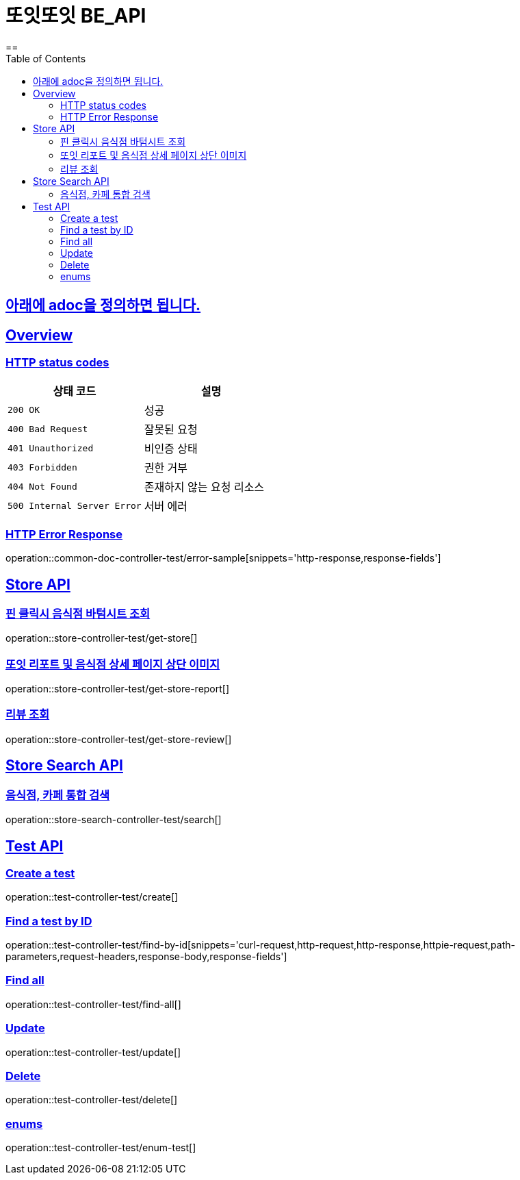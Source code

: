 = 또잇또잇 BE_API
:doctype: book
:icons: font
:source-highlighter: highlightjs
==
:toc: left
:toclevels: 2
:sectlinks:
:docinfo: shared-head

== 아래에 adoc을 정의하면 됩니다.

[[overview]]
== Overview

[[overview-http-status-codes]]
=== HTTP status codes

|===
| 상태 코드 | 설명

| `200 OK`
| 성공

| `400 Bad Request`
| 잘못된 요청

| `401 Unauthorized`
| 비인증 상태

| `403 Forbidden`
| 권한 거부

| `404 Not Found`
| 존재하지 않는 요청 리소스

| `500 Internal Server Error`
| 서버 에러
|===

[[overview-error-response]]
=== HTTP Error Response
operation::common-doc-controller-test/error-sample[snippets='http-response,response-fields']

== Store API

[[get-store]]
=== 핀 클릭시 음식점 바텀시트 조회
operation::store-controller-test/get-store[]

[[get-store-report]]
=== 또잇 리포트 및 음식점 상세 페이지 상단 이미지
operation::store-controller-test/get-store-report[]

[[get-store-list]]
=== 리뷰 조회
operation::store-controller-test/get-store-review[]

== Store Search API

[[get-store-search]]
=== 음식점, 카페 통합 검색
operation::store-search-controller-test/search[]


== Test API

[[test-api-create]]
=== Create a test
operation::test-controller-test/create[]

[[test-api-findById]]
=== Find a test by ID
operation::test-controller-test/find-by-id[snippets='curl-request,http-request,http-response,httpie-request,path-parameters,request-headers,response-body,response-fields']

[[test-api-findByTitle]]

[[test-api-findAll]]
=== Find all
operation::test-controller-test/find-all[]

[[test-api-update]]
=== Update
operation::test-controller-test/update[]

[[test-api-delete]]
=== Delete
operation::test-controller-test/delete[]

[[test-api-enum]]
=== enums
operation::test-controller-test/enum-test[]
